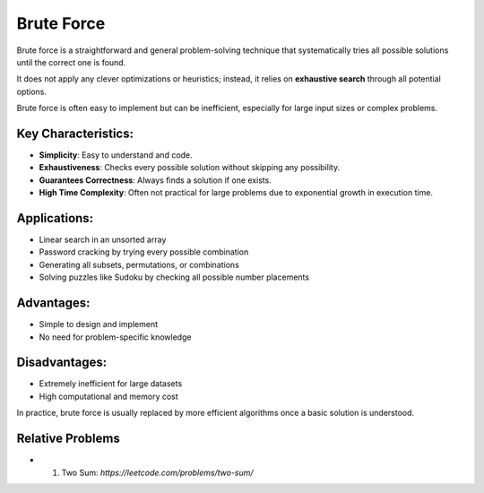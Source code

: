 ===========
Brute Force
===========
Brute force is a straightforward and general problem-solving technique that systematically tries all possible solutions until the correct one is found.

It does not apply any clever optimizations or heuristics; instead, it relies on **exhaustive search** through all potential options.

Brute force is often easy to implement but can be inefficient, especially for large input sizes or complex problems.

Key Characteristics:
--------------------
- **Simplicity**: Easy to understand and code.
- **Exhaustiveness**: Checks every possible solution without skipping any possibility.
- **Guarantees Correctness**: Always finds a solution if one exists.
- **High Time Complexity**: Often not practical for large problems due to exponential growth in execution time.

Applications:
-------------
- Linear search in an unsorted array
- Password cracking by trying every possible combination
- Generating all subsets, permutations, or combinations
- Solving puzzles like Sudoku by checking all possible number placements

Advantages:
-----------
- Simple to design and implement
- No need for problem-specific knowledge

Disadvantages:
--------------
- Extremely inefficient for large datasets
- High computational and memory cost

In practice, brute force is usually replaced by more efficient algorithms once a basic solution is understood.

Relative Problems
-----------------
- 1. Two Sum: `https://leetcode.com/problems/two-sum/`
